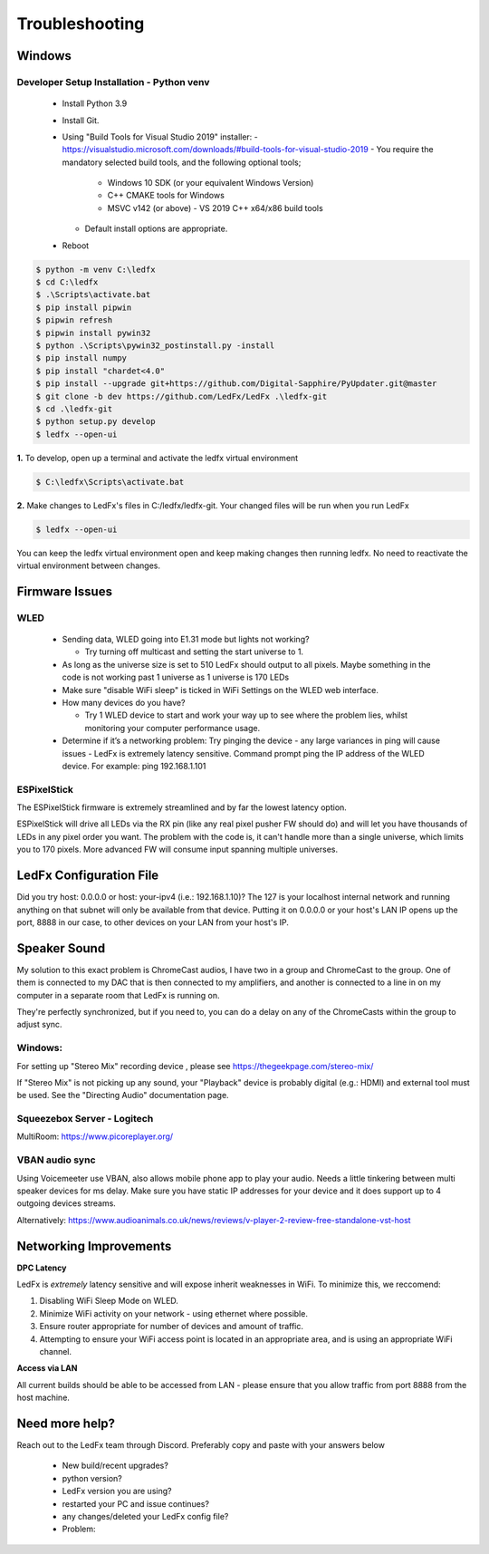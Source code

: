 =====================
   Troubleshooting
=====================

Windows
-------

.. _win-dev-install:

Developer Setup Installation - Python venv
+++++++++++++++++++++++++++++++++++++++++++++++++++++++++++++++++++++++++++


  - Install Python 3.9
  - Install Git.
  - Using "Build Tools for Visual Studio 2019" installer:
    - https://visualstudio.microsoft.com/downloads/#build-tools-for-visual-studio-2019
    - You require the mandatory selected build tools, and the following optional tools;
        - Windows 10 SDK (or your equivalent Windows Version)
        - C++ CMAKE tools for Windows
        - MSVC v142 (or above) - VS 2019 C++ x64/x86 build tools
    - Default install options are appropriate.
  - Reboot


.. code:: console

    $ python -m venv C:\ledfx
    $ cd C:\ledfx
    $ .\Scripts\activate.bat
    $ pip install pipwin
    $ pipwin refresh
    $ pipwin install pywin32
    $ python .\Scripts\pywin32_postinstall.py -install
    $ pip install numpy
    $ pip install "chardet<4.0"
    $ pip install --upgrade git+https://github.com/Digital-Sapphire/PyUpdater.git@master
    $ git clone -b dev https://github.com/LedFx/LedFx .\ledfx-git
    $ cd .\ledfx-git
    $ python setup.py develop
    $ ledfx --open-ui

**1.** To develop, open up a terminal and activate the ledfx virtual environment

.. code:: console

    $ C:\ledfx\Scripts\activate.bat

**2.** Make changes to LedFx's files in C:/ledfx/ledfx-git. Your changed files will be run when you run LedFx

.. code:: console

    $ ledfx --open-ui

You can keep the ledfx virtual environment open and keep making changes then running ledfx.
No need to reactivate the virtual environment between changes.

Firmware Issues
---------------

WLED
++++

  - Sending data, WLED going into E1.31 mode but lights not working?

    - Try turning off multicast and setting the start universe to 1.

  - As long as the universe size is set to 510 LedFx should output to all pixels. Maybe something in the code is not working past 1 universe as 1 universe is 170 LEDs

  - Make sure "disable WiFi sleep" is ticked in WiFi Settings on the WLED web interface.

  - How many devices do you have?

    - Try 1 WLED device to start and work your way up to see where the problem lies, whilst monitoring your computer performance usage.

  - Determine if it’s a networking problem:
    Try pinging the device - any large variances in ping will cause issues - LedFx is extremely latency sensitive.
    Command prompt ping the IP address of the WLED device. For example: ping 192.168.1.101

ESPixelStick
++++++++++++

The ESPixelStick firmware is extremely streamlined and by far the lowest latency option.

ESPixelStick will drive all LEDs via the RX pin (like any real pixel pusher FW should do) and will let you have
thousands of LEDs in any pixel order you want. The problem with the code is, it can't handle more than a single
universe, which limits you to 170 pixels. More advanced FW will consume input spanning multiple universes.

LedFx Configuration File
------------------------

Did you try host: 0.0.0.0 or host: your-ipv4 (i.e.: 192.168.1.10)? The 127 is your localhost internal network and
running anything on that subnet will only be available from that device. Putting it on 0.0.0.0 or your host's
LAN IP opens up the port, 8888 in our case, to other devices on your LAN from your host's IP.

Speaker Sound
-------------

My solution to this exact problem is ChromeCast audios, I have two in a group and ChromeCast to the group.
One of them is connected to my DAC that is then connected to my amplifiers, and another is connected to a line
in on my computer in a separate room that LedFx is running on.

They're perfectly synchronized, but if you need to, you can do a delay on any of the ChromeCasts within the group
to adjust sync.

Windows:
++++++++

For setting up "Stereo Mix" recording device , please see https://thegeekpage.com/stereo-mix/

If "Stereo Mix" is not picking up any sound, your "Playback" device is probably digital (e.g.: HDMI) and external tool must be used. See the "Directing Audio" documentation page.

Squeezebox Server - Logitech
++++++++++++++++++++++++++++

MultiRoom: https://www.picoreplayer.org/

VBAN audio sync
+++++++++++++++

Using Voicemeeter use VBAN, also allows mobile phone app to play your audio. Needs a little tinkering between multi
speaker devices for ms delay. Make sure you have static IP addresses for your device and it does support up to 4
outgoing devices streams.

Alternatively:
https://www.audioanimals.co.uk/news/reviews/v-player-2-review-free-standalone-vst-host

Networking Improvements
-----------------------

**DPC Latency**

LedFx is *extremely* latency sensitive and will expose inherit weaknesses in WiFi.
To minimize this, we reccomend:

1. Disabling WiFi Sleep Mode on WLED.
2. Minimize WiFi activity on your network - using ethernet where possible.
3. Ensure router appropriate for number of devices and amount of traffic.
4. Attempting to ensure your WiFi access point is located in an appropriate area, and is using an appropriate WiFi channel.

**Access via LAN**

All current builds should be able to be accessed from LAN - please ensure that you allow traffic from port 8888 from the host machine.

Need more help?
---------------

Reach out to the LedFx team through Discord. Preferably copy and paste with your answers below

  - New build/recent upgrades?

  - python version?

  - LedFx version you are using?

  - restarted your PC and issue continues?

  - any changes/deleted your LedFx config file?

  - Problem:
